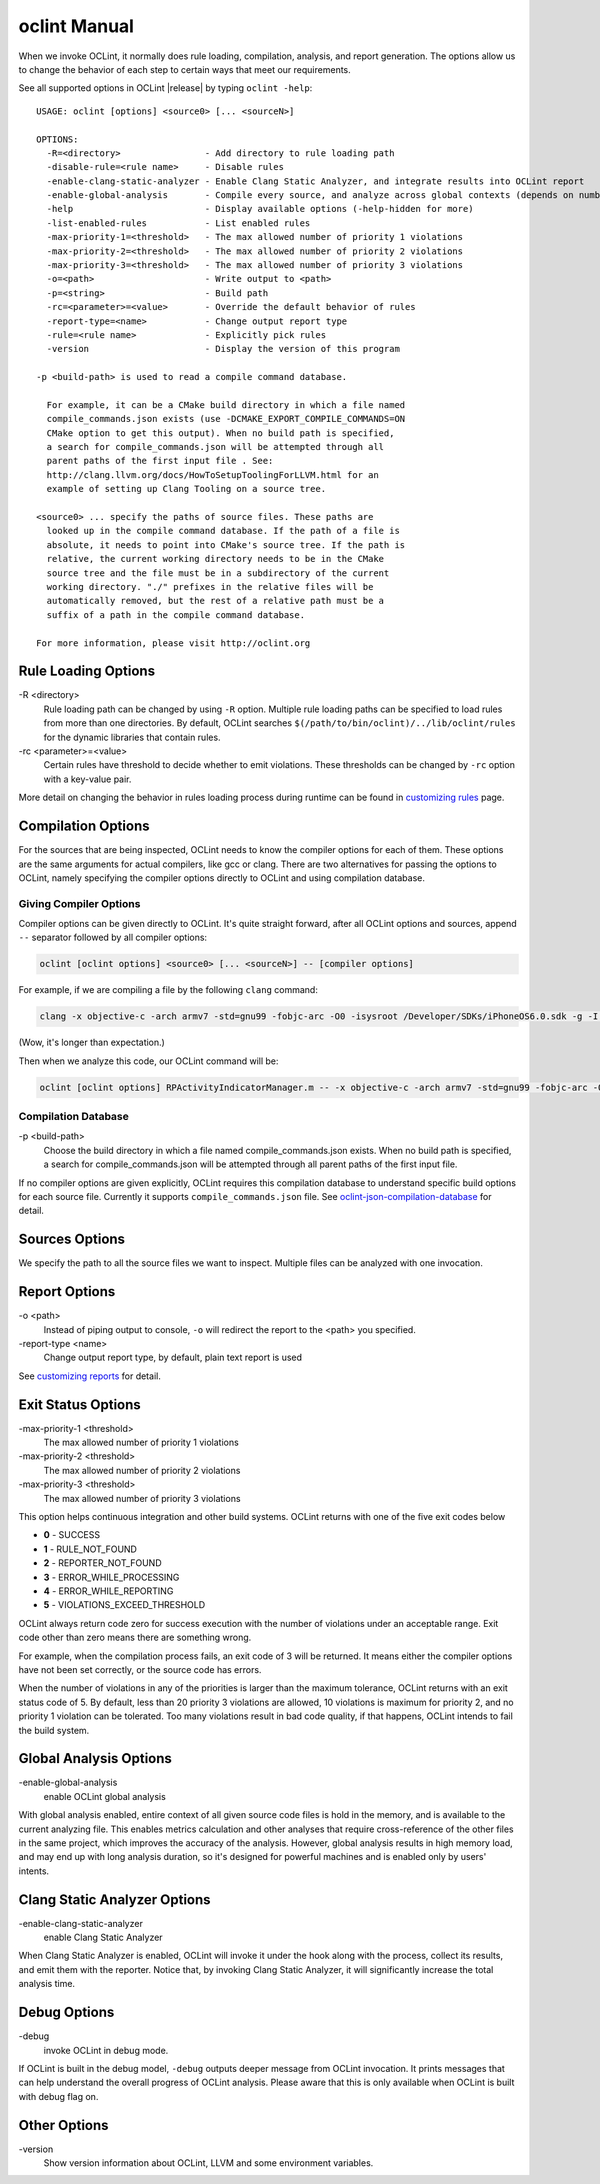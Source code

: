 oclint Manual
=============

When we invoke OCLint, it normally does rule loading, compilation, analysis, and report generation. The options allow us to change the behavior of each step to certain ways that meet our requirements.

See all supported options in OCLint |release| by typing ``oclint -help``::

    USAGE: oclint [options] <source0> [... <sourceN>]

    OPTIONS:
      -R=<directory>                - Add directory to rule loading path
      -disable-rule=<rule name>     - Disable rules
      -enable-clang-static-analyzer - Enable Clang Static Analyzer, and integrate results into OCLint report
      -enable-global-analysis       - Compile every source, and analyze across global contexts (depends on number of source files, could results in high memory load)
      -help                         - Display available options (-help-hidden for more)
      -list-enabled-rules           - List enabled rules
      -max-priority-1=<threshold>   - The max allowed number of priority 1 violations
      -max-priority-2=<threshold>   - The max allowed number of priority 2 violations
      -max-priority-3=<threshold>   - The max allowed number of priority 3 violations
      -o=<path>                     - Write output to <path>
      -p=<string>                   - Build path
      -rc=<parameter>=<value>       - Override the default behavior of rules
      -report-type=<name>           - Change output report type
      -rule=<rule name>             - Explicitly pick rules
      -version                      - Display the version of this program

    -p <build-path> is used to read a compile command database.

      For example, it can be a CMake build directory in which a file named
      compile_commands.json exists (use -DCMAKE_EXPORT_COMPILE_COMMANDS=ON
      CMake option to get this output). When no build path is specified,
      a search for compile_commands.json will be attempted through all
      parent paths of the first input file . See:
      http://clang.llvm.org/docs/HowToSetupToolingForLLVM.html for an
      example of setting up Clang Tooling on a source tree.

    <source0> ... specify the paths of source files. These paths are
      looked up in the compile command database. If the path of a file is
      absolute, it needs to point into CMake's source tree. If the path is
      relative, the current working directory needs to be in the CMake
      source tree and the file must be in a subdirectory of the current
      working directory. "./" prefixes in the relative files will be
      automatically removed, but the rest of a relative path must be a
      suffix of a path in the compile command database.

    For more information, please visit http://oclint.org

Rule Loading Options
--------------------

\-R <directory>
    Rule loading path can be changed by using ``-R`` option. Multiple rule loading paths can be specified to load rules from more than one directories. By default, OCLint searches ``$(/path/to/bin/oclint)/../lib/oclint/rules`` for the dynamic libraries that contain rules.
\-rc <parameter>=<value>
    Certain rules have threshold to decide whether to emit violations. These thresholds can be changed by ``-rc`` option with a key-value pair.

More detail on changing the behavior in rules loading process during runtime can be found in `customizing rules <../customizing/rules.html>`_ page.

Compilation Options
-------------------

For the sources that are being inspected, OCLint needs to know the compiler options for each of them. These options are the same arguments for actual compilers, like gcc or clang. There are two alternatives for passing the options to OCLint, namely specifying the compiler options directly to OCLint and using compilation database.

Giving Compiler Options
^^^^^^^^^^^^^^^^^^^^^^^

Compiler options can be given directly to OCLint. It's quite straight forward, after all OCLint options and sources, append ``--`` separator followed by all compiler options:

.. code-block:: none

    oclint [oclint options] <source0> [... <sourceN>] -- [compiler options]

For example, if we are compiling a file by the following ``clang`` command:

.. code-block:: bash

    clang -x objective-c -arch armv7 -std=gnu99 -fobjc-arc -O0 -isysroot /Developer/SDKs/iPhoneOS6.0.sdk -g -I./Pods/Headers -c RPActivityIndicatorManager.m

(Wow, it's longer than expectation.)

Then when we analyze this code, our OCLint command will be:

.. code-block:: bash

    oclint [oclint options] RPActivityIndicatorManager.m -- -x objective-c -arch armv7 -std=gnu99 -fobjc-arc -O0 -isysroot /Developer/SDKs/iPhoneOS6.0.sdk -g -I./Pods/Headers -c

Compilation Database
^^^^^^^^^^^^^^^^^^^^

\-p <build-path>
    Choose the build directory in which a file named compile_commands.json exists. When no build path is specified, a search for compile_commands.json will be attempted through all parent paths of the first input file.

If no compiler options are given explicitly, OCLint requires this compilation database to understand specific build options for each source file. Currently it supports ``compile_commands.json`` file. See `oclint-json-compilation-database <oclint-json-compilation-database.html>`_ for detail.

Sources Options
------------------

We specify the path to all the source files we want to inspect. Multiple files can be analyzed with one invocation.

Report Options
--------------

\-o <path>
    Instead of piping output to console, ``-o`` will redirect the report to the <path> you specified.
\-report-type <name>
    Change output report type, by default, plain text report is used

See `customizing reports <../customizing/reports.html>`_ for detail.

Exit Status Options
-------------------

\-max-priority-1 <threshold>
    The max allowed number of priority 1 violations
\-max-priority-2 <threshold>
    The max allowed number of priority 2 violations
\-max-priority-3 <threshold>
    The max allowed number of priority 3 violations

This option helps continuous integration and other build systems. OCLint returns with one of the five exit codes below

* **0** - SUCCESS
* **1** - RULE_NOT_FOUND
* **2** - REPORTER_NOT_FOUND
* **3** - ERROR_WHILE_PROCESSING
* **4** - ERROR_WHILE_REPORTING
* **5** - VIOLATIONS_EXCEED_THRESHOLD

OCLint always return code zero for success execution with the number of violations under an acceptable range. Exit code other than zero means there are something wrong.

For example, when the compilation process fails, an exit code of 3 will be returned. It means either the compiler options have not been set correctly, or the source code has errors.

When the number of violations in any of the priorities is larger than the maximum tolerance, OCLint returns with an exit status code of 5. By default, less than 20 priority 3 violations are allowed, 10 violations is maximum for priority 2, and no priority 1 violation can be tolerated. Too many violations result in bad code quality, if that happens, OCLint intends to fail the build system.

Global Analysis Options
-----------------------

\-enable-global-analysis
    enable OCLint global analysis

With global analysis enabled, entire context of all given source code files is hold in the memory, and is available to the current analyzing file. This enables metrics calculation and other analyses that require cross-reference of the other files in the same project, which improves the accuracy of the analysis. However, global analysis results in high memory load, and may end up with long analysis duration, so it's designed for powerful machines and is enabled only by users' intents.

Clang Static Analyzer Options
-----------------------------

\-enable-clang-static-analyzer
    enable Clang Static Analyzer

When Clang Static Analyzer is enabled, OCLint will invoke it under the hook along with the process, collect its results, and emit them with the reporter. Notice that, by invoking Clang Static Analyzer, it will significantly increase the total analysis time.

Debug Options
-------------

\-debug
    invoke OCLint in debug mode.

If OCLint is built in the debug model, ``-debug`` outputs deeper message from OCLint invocation. It prints messages that can help understand the overall progress of OCLint analysis. Please aware that this is only available when OCLint is built with debug flag on.

Other Options
-------------

\-version
    Show version information about OCLint, LLVM and some environment variables.
